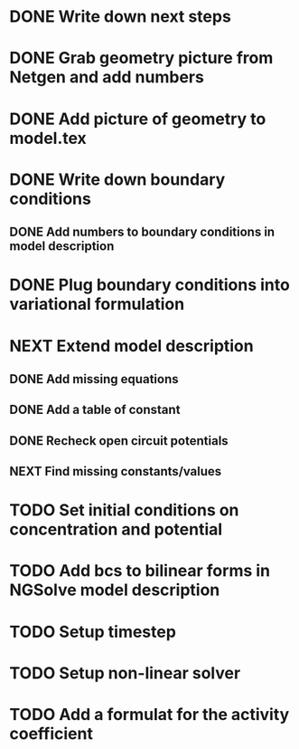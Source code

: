 * DONE Write down next steps
  CLOSED: [2018-03-02 Fri 17:09]
* DONE Grab geometry picture from Netgen and add numbers
  CLOSED: [2018-03-02 Fri 17:21]
* DONE Add picture of geometry to model.tex
  CLOSED: [2018-03-03 Sat 16:48]
* DONE Write down boundary conditions
  CLOSED: [2018-03-03 Sat 16:48]
** DONE Add numbers to boundary conditions in model description
   CLOSED: [2018-03-03 Sat 17:01]
* DONE Plug boundary conditions into variational formulation
  CLOSED: [2018-03-03 Sat 18:57]
* NEXT Extend model description
** DONE Add missing equations
   CLOSED: [2018-03-05 Mon 00:00]
** DONE Add a table of constant
   CLOSED: [2018-03-05 Mon 13:34]
** DONE Recheck open circuit potentials
   CLOSED: [2018-03-05 Mon 13:57]
** NEXT Find missing constants/values
* TODO Set initial conditions on concentration and potential
* TODO Add bcs to bilinear forms in NGSolve model description
* TODO Setup timestep
* TODO Setup non-linear solver
* TODO Add a formulat for the activity coefficient
